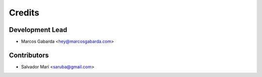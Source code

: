 =======
Credits
=======

Development Lead
----------------

* Marcos Gabarda <hey@marcosgabarda.com>

Contributors
------------

* Salvador Marí <saruba@gmail.com>
